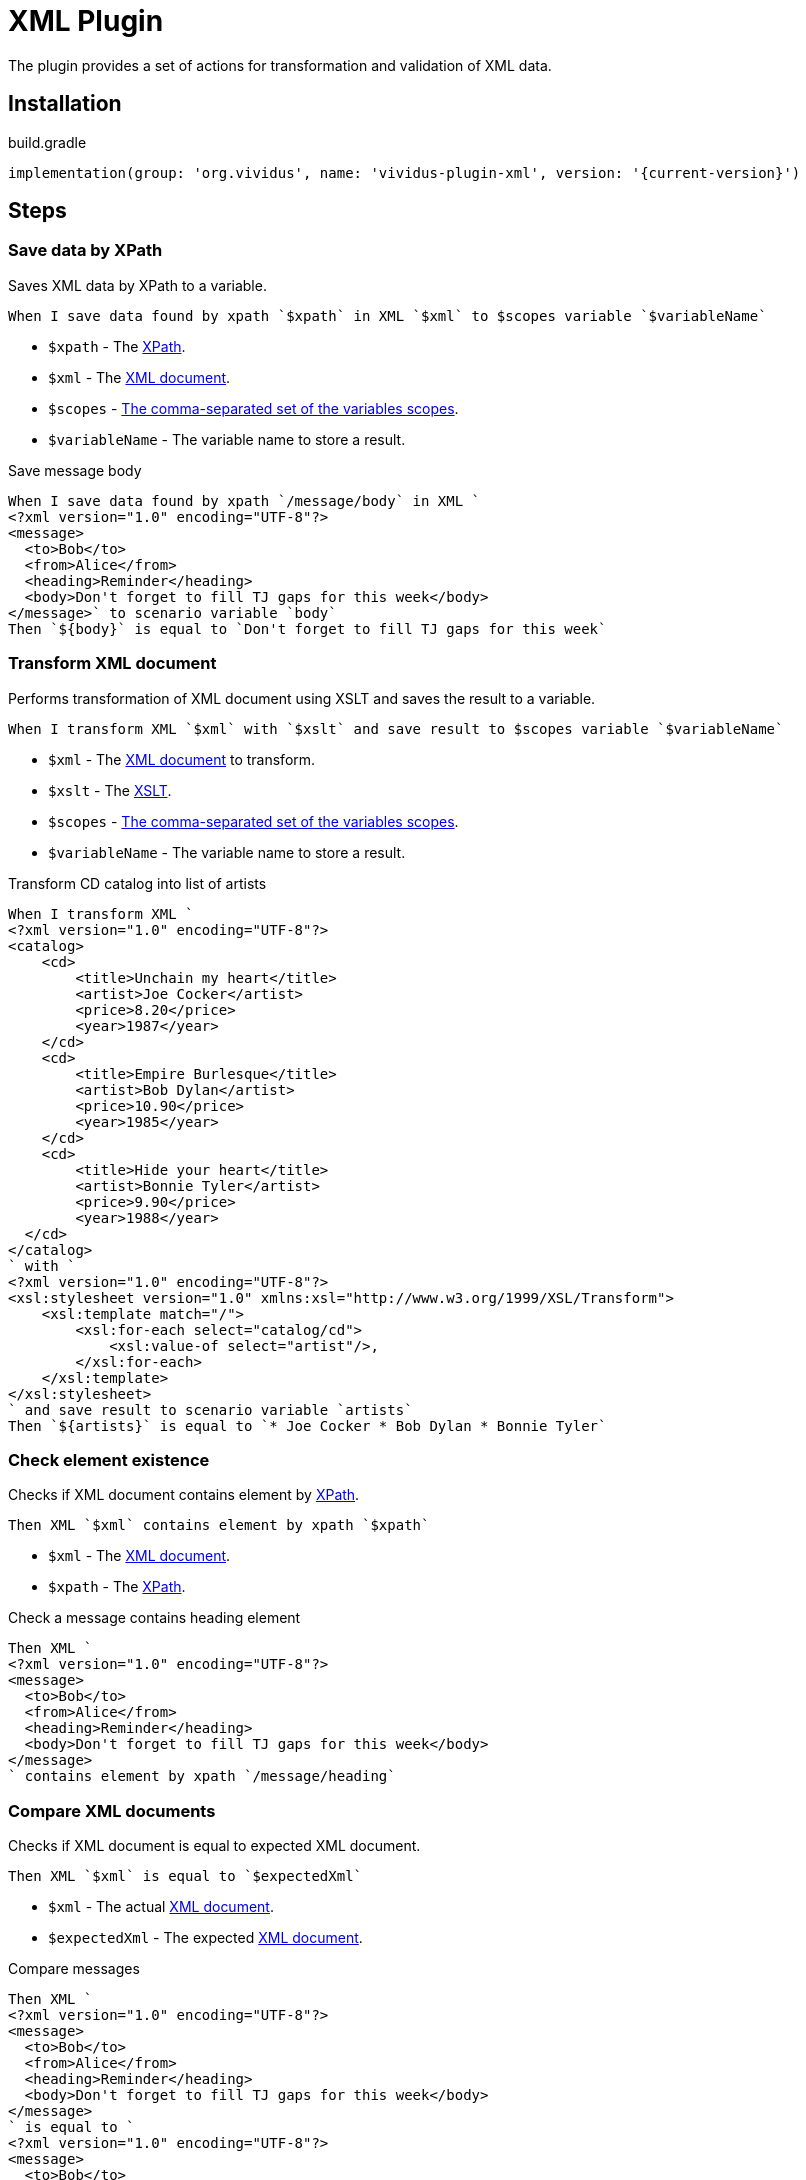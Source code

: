 = XML Plugin

The plugin provides a set of actions for transformation and validation of XML data.

== Installation

.build.gradle
[source,gradle,subs="attributes+"]
----
implementation(group: 'org.vividus', name: 'vividus-plugin-xml', version: '{current-version}')
----

== Steps

:xsd: https://www.w3schools.com/xml/schema_intro.asp[XSD Schema]
:xslt: https://www.w3schools.com/xml/xml_xslt.asp[XSLT]
:xml: https://www.w3schools.com/xml/default.asp[XML document]
:xpath: https://www.w3schools.com/xml/xml_xpath.asp[XPath]

=== Save data by XPath

Saves XML data by XPath to a variable.

[source,gherkin]
----
When I save data found by xpath `$xpath` in XML `$xml` to $scopes variable `$variableName`
----

* `$xpath` - The {xpath}.
* `$xml` - The {xml}.
* `$scopes` - xref:commons:variables.adoc#_scopes[The comma-separated set of the variables scopes].
* `$variableName` - The variable name to store a result.

.Save message body
[source,gherkin]
----
When I save data found by xpath `/message/body` in XML `
<?xml version="1.0" encoding="UTF-8"?>
<message>
  <to>Bob</to>
  <from>Alice</from>
  <heading>Reminder</heading>
  <body>Don't forget to fill TJ gaps for this week</body>
</message>` to scenario variable `body`
Then `${body}` is equal to `Don't forget to fill TJ gaps for this week`
----

=== Transform XML document

Performs transformation of XML document using XSLT and saves the result to a variable.

[source,gherkin]
----
When I transform XML `$xml` with `$xslt` and save result to $scopes variable `$variableName`
----

* `$xml` - The {xml} to transform.
* `$xslt` - The {xslt}.
* `$scopes` - xref:commons:variables.adoc#_scopes[The comma-separated set of the variables scopes].
* `$variableName` - The variable name to store a result.

.Transform CD catalog into list of artists
[source,gherkin]
----
When I transform XML `
<?xml version="1.0" encoding="UTF-8"?>
<catalog>
    <cd>
        <title>Unchain my heart</title>
        <artist>Joe Cocker</artist>
        <price>8.20</price>
        <year>1987</year>
    </cd>
    <cd>
        <title>Empire Burlesque</title>
        <artist>Bob Dylan</artist>
        <price>10.90</price>
        <year>1985</year>
    </cd>
    <cd>
        <title>Hide your heart</title>
        <artist>Bonnie Tyler</artist>
        <price>9.90</price>
        <year>1988</year>
  </cd>
</catalog>
` with `
<?xml version="1.0" encoding="UTF-8"?>
<xsl:stylesheet version="1.0" xmlns:xsl="http://www.w3.org/1999/XSL/Transform">
    <xsl:template match="/">
        <xsl:for-each select="catalog/cd">
            <xsl:value-of select="artist"/>,
        </xsl:for-each>
    </xsl:template>
</xsl:stylesheet>
` and save result to scenario variable `artists`
Then `${artists}` is equal to `* Joe Cocker * Bob Dylan * Bonnie Tyler`
----

=== Check element existence

Checks if XML document contains element by {xpath}.

[source,gherkin]
----
Then XML `$xml` contains element by xpath `$xpath`
----

* `$xml` - The {xml}.
* `$xpath` - The {xpath}.

.Check a message contains heading element
[source,gherkin]
----
Then XML `
<?xml version="1.0" encoding="UTF-8"?>
<message>
  <to>Bob</to>
  <from>Alice</from>
  <heading>Reminder</heading>
  <body>Don't forget to fill TJ gaps for this week</body>
</message>
` contains element by xpath `/message/heading`
----

=== Compare XML documents

Checks if XML document is equal to expected XML document.

[source,gherkin]
----
Then XML `$xml` is equal to `$expectedXml`
----

* `$xml` - The actual {xml}.
* `$expectedXml` - The expected {xml}.

.Compare messages
[source,gherkin]
----
Then XML `
<?xml version="1.0" encoding="UTF-8"?>
<message>
  <to>Bob</to>
  <from>Alice</from>
  <heading>Reminder</heading>
  <body>Don't forget to fill TJ gaps for this week</body>
</message>
` is equal to `
<?xml version="1.0" encoding="UTF-8"?>
<message>
  <to>Bob</to>
  <from>Alice</from>
  <heading>Reminder</heading>
  <body>Don't forget to fill TJ gaps for this week</body>
</message>
`
----

=== Validate XML document

Validates {xml} against {xsd}.

[source,gherkin]
----
Then XML `$xml` is valid against XSD `$xsd`
----

* `$xml` - The {xml}.
* `$xsd` - The {xsd}.

.Validate shipping information
[source,gherkin]
----
Then XML `
<?xml version="1.0" encoding="UTF-8"?>
<shipto>
    <name>Ola Nordmann</name>
    <address>Langgt 23</address>
    <city>4000 Stavanger</city>
    <country>Norway</country>
</shipto>
` is valid against XSD `
<?xml version="1.0" encoding="UTF-8" ?>
<xs:schema xmlns:xs="http://www.w3.org/2001/XMLSchema">
    <xs:element name="shipto">
        <xs:complexType>
            <xs:sequence>
                <xs:element name="name" type="xs:string"/>
                <xs:element name="address" type="xs:string"/>
                <xs:element name="city" type="xs:string"/>
                <xs:element name="country" type="xs:string"/>
            </xs:sequence>
        </xs:complexType>
    </xs:element>
</xs:schema>
`
----
